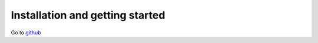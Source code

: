 Installation and getting started
================================

Go to `github <https://github.com/FLNR-JINR/er>`_